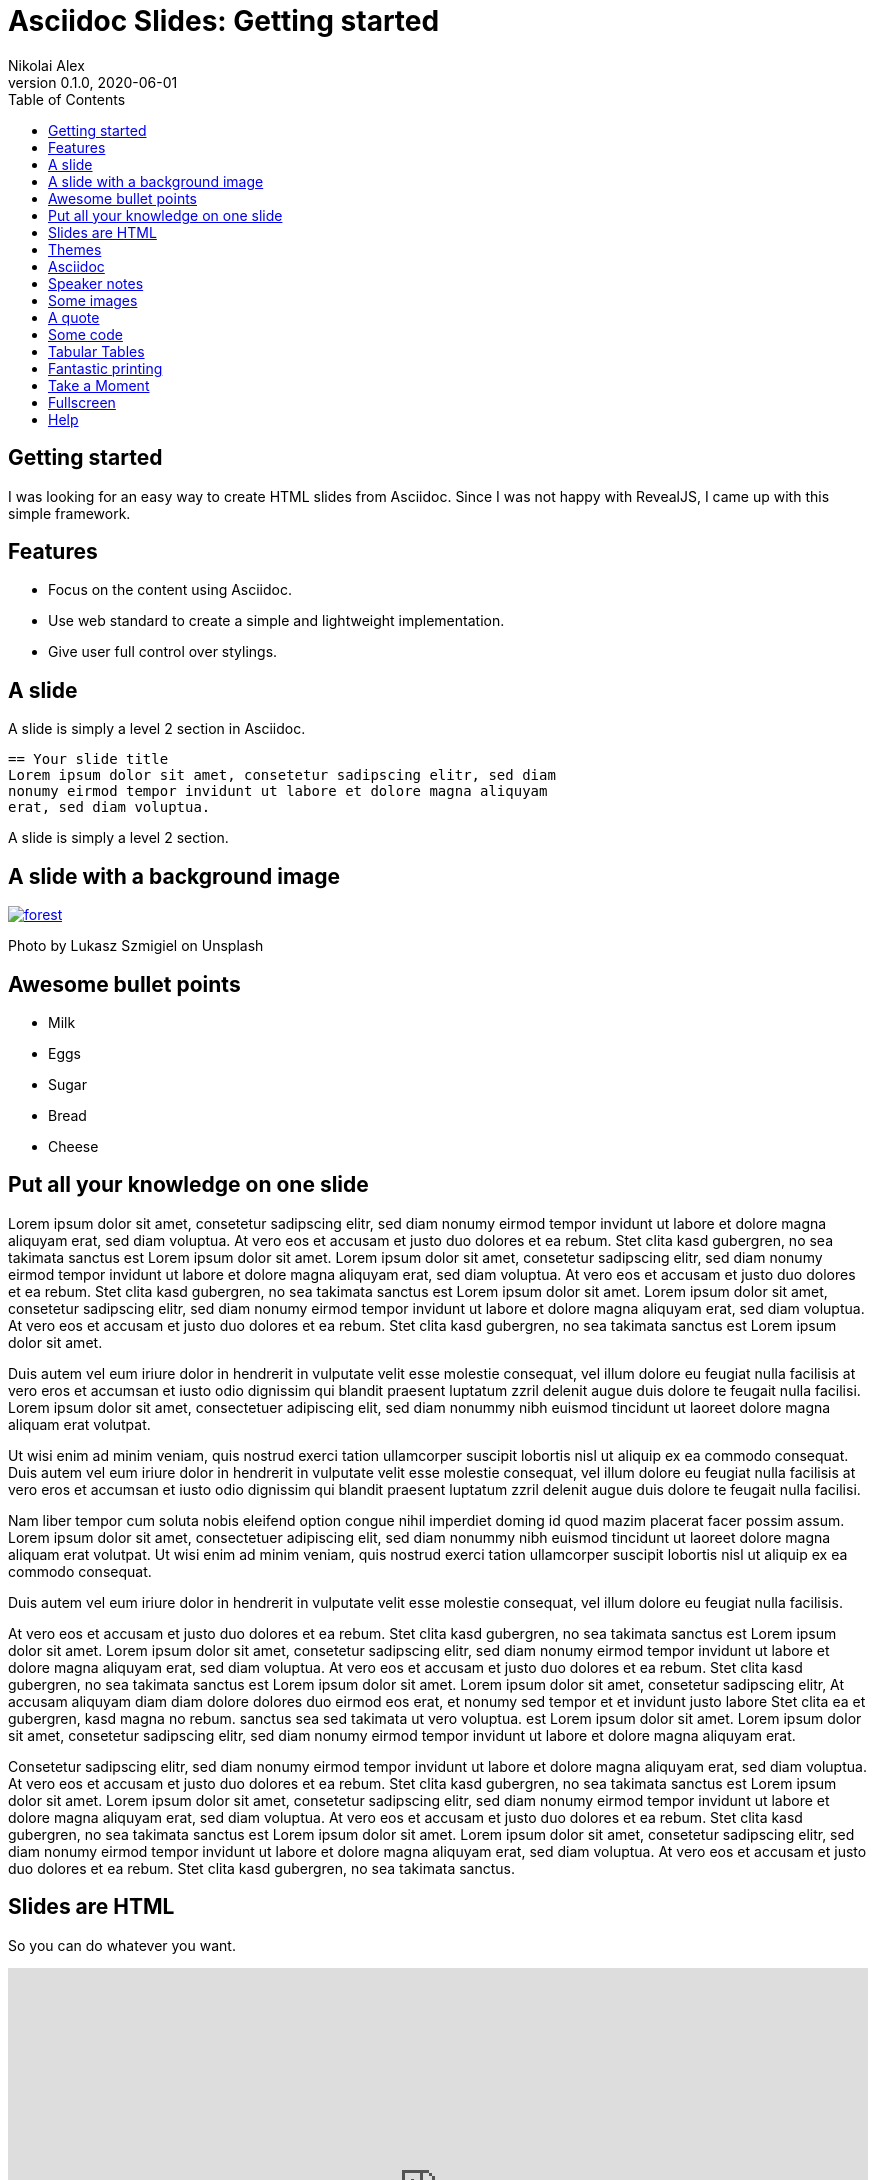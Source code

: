 = Asciidoc Slides: Getting started
:author: Nikolai Alex
:revnumber: 0.1.0
:revdate: 2020-06-01
:toc:
:docinfodir: dist/docinfo
:stylesdir: dist/css
:imagesdir: images
:docinfo: shared
:source-highlighter: rouge
:stylesheet!:
:linkcss:
:nofooter:

== Getting started
I was looking for an easy way to create HTML slides from Asciidoc. Since I was not happy with RevealJS, I came up with this simple framework.

== Features
* Focus on the content using Asciidoc.
* Use web standard to create a simple and lightweight implementation.
* Give user full control over stylings.

== A slide
A slide is simply a level 2 section in Asciidoc.

[source,asciidoc]
----
== Your slide title
Lorem ipsum dolor sit amet, consetetur sadipscing elitr, sed diam
nonumy eirmod tempor invidunt ut labore et dolore magna aliquyam
erat, sed diam voluptua.
----

[.notes]
****
A slide is simply a level 2 section.
****

== A slide with a background image
[.background]
[link=https://unsplash.com/photos/jFCViYFYcus]
image::forest.jpg[]

[.notes]
Photo by Lukasz Szmigiel on Unsplash

== Awesome bullet points
* Milk
* Eggs
* Sugar
* Bread
* Cheese

== Put all your knowledge on one slide

Lorem ipsum dolor sit amet, consetetur sadipscing elitr, sed diam nonumy eirmod tempor invidunt ut labore et dolore magna aliquyam erat, sed diam voluptua. At vero eos et accusam et justo duo dolores et ea rebum. Stet clita kasd gubergren, no sea takimata sanctus est Lorem ipsum dolor sit amet. Lorem ipsum dolor sit amet, consetetur sadipscing elitr, sed diam nonumy eirmod tempor invidunt ut labore et dolore magna aliquyam erat, sed diam voluptua. At vero eos et accusam et justo duo dolores et ea rebum. Stet clita kasd gubergren, no sea takimata sanctus est Lorem ipsum dolor sit amet. Lorem ipsum dolor sit amet, consetetur sadipscing elitr, sed diam nonumy eirmod tempor invidunt ut labore et dolore magna aliquyam erat, sed diam voluptua. At vero eos et accusam et justo duo dolores et ea rebum. Stet clita kasd gubergren, no sea takimata sanctus est Lorem ipsum dolor sit amet.

Duis autem vel eum iriure dolor in hendrerit in vulputate velit esse molestie consequat, vel illum dolore eu feugiat nulla facilisis at vero eros et accumsan et iusto odio dignissim qui blandit praesent luptatum zzril delenit augue duis dolore te feugait nulla facilisi. Lorem ipsum dolor sit amet, consectetuer adipiscing elit, sed diam nonummy nibh euismod tincidunt ut laoreet dolore magna aliquam erat volutpat.

Ut wisi enim ad minim veniam, quis nostrud exerci tation ullamcorper suscipit lobortis nisl ut aliquip ex ea commodo consequat. Duis autem vel eum iriure dolor in hendrerit in vulputate velit esse molestie consequat, vel illum dolore eu feugiat nulla facilisis at vero eros et accumsan et iusto odio dignissim qui blandit praesent luptatum zzril delenit augue duis dolore te feugait nulla facilisi.

Nam liber tempor cum soluta nobis eleifend option congue nihil imperdiet doming id quod mazim placerat facer possim assum. Lorem ipsum dolor sit amet, consectetuer adipiscing elit, sed diam nonummy nibh euismod tincidunt ut laoreet dolore magna aliquam erat volutpat. Ut wisi enim ad minim veniam, quis nostrud exerci tation ullamcorper suscipit lobortis nisl ut aliquip ex ea commodo consequat.

Duis autem vel eum iriure dolor in hendrerit in vulputate velit esse molestie consequat, vel illum dolore eu feugiat nulla facilisis.

At vero eos et accusam et justo duo dolores et ea rebum. Stet clita kasd gubergren, no sea takimata sanctus est Lorem ipsum dolor sit amet. Lorem ipsum dolor sit amet, consetetur sadipscing elitr, sed diam nonumy eirmod tempor invidunt ut labore et dolore magna aliquyam erat, sed diam voluptua. At vero eos et accusam et justo duo dolores et ea rebum. Stet clita kasd gubergren, no sea takimata sanctus est Lorem ipsum dolor sit amet. Lorem ipsum dolor sit amet, consetetur sadipscing elitr, At accusam aliquyam diam diam dolore dolores duo eirmod eos erat, et nonumy sed tempor et et invidunt justo labore Stet clita ea et gubergren, kasd magna no rebum. sanctus sea sed takimata ut vero voluptua. est Lorem ipsum dolor sit amet. Lorem ipsum dolor sit amet, consetetur sadipscing elitr, sed diam nonumy eirmod tempor invidunt ut labore et dolore magna aliquyam erat.

Consetetur sadipscing elitr, sed diam nonumy eirmod tempor invidunt ut labore et dolore magna aliquyam erat, sed diam voluptua. At vero eos et accusam et justo duo dolores et ea rebum. Stet clita kasd gubergren, no sea takimata sanctus est Lorem ipsum dolor sit amet. Lorem ipsum dolor sit amet, consetetur sadipscing elitr, sed diam nonumy eirmod tempor invidunt ut labore et dolore magna aliquyam erat, sed diam voluptua. At vero eos et accusam et justo duo dolores et ea rebum. Stet clita kasd gubergren, no sea takimata sanctus est Lorem ipsum dolor sit amet. Lorem ipsum dolor sit amet, consetetur sadipscing elitr, sed diam nonumy eirmod tempor invidunt ut labore et dolore magna aliquyam erat, sed diam voluptua. At vero eos et accusam et justo duo dolores et ea rebum. Stet clita kasd gubergren, no sea takimata sanctus.

== Slides are HTML

So you can do whatever you want.

++++
<iframe height="451" style="width: 100%;" scrolling="no" title="Pure CSS Playing Card No.1 - King of Hearts" src="https://codepen.io/ivorjetski/embed/ExaKmjw?height=451&theme-id=light&default-tab=result" frameborder="no" allowtransparency="true" allowfullscreen="true">
  See the Pen <a href='https://codepen.io/ivorjetski/pen/ExaKmjw'>Pure CSS Playing Card No.1 - King of Hearts</a> by Ben Evans
  (<a href='https://codepen.io/ivorjetski'>@ivorjetski</a>) on <a href='https://codepen.io'>CodePen</a>.
</iframe>
++++

== Themes
Just link your css at the end and override or add styles. Modify the file ``dist/docinfo/docinfo-footer.html`` to add your custom css or just edit the ``dist/css/theme-simple.css``

== Asciidoc
The slides are generated from Asciidoc. Unfourtunalty, I had to modify the HTML output. For that you have to require a ruby class.

[source,shell]
----
$ asciidoctor -r ./dist/lib/asciidoc_slides_converter.rb getting_started.adoc
----

== Speaker notes
Use **N** to switch into presentation mode. You can add notes using the following code.

[source,asciidoc]
----
[.notes]
* Your help text.
* You can use all Asciidoc features for writing notes.
----

[.notes]
****
These are your notes. Never forget what you want to say.

[source,asciidoc]
----
[.notes]
* Your help text.
* You can use all Asciidoc features for writing notes.
----
****

== Some images
You can also use inline images.

image:forest.jpg[height=400px]
image:forest.jpg[height=400px]

[.notes]
****
Photo by Sebastian Unrau on Unsplash

[source,asciidoc]
----
== Some images
You can also use inline images.

image:forest.jpg[height=400px]
image:forest.jpg[height=400px]
----
****

== A quote

[quote, Benjamin Franklin]
Either write something worth reading or do something worth writing.

== Some code

[source,java]
----
Foo foo = new Foo();
Bar bar = foo.bar();
System.out.println(bar);
----

== Tabular Tables

[options="header"]
|===
| Column A | Column B
| Lorem    | Ipsum
| dolor    | sit
|===

== Fantastic printing
Just print this page. The ''print.css'' should take care of everything.

== Take a Moment
Press **B** or **.** on your keyboard to pause the presentation. This is helpful when you're on stage and want to take distracting slides off the screen.

== Fullscreen
Press **F** to enter or leave fullscreen mode.

== Help
Pressing **H** displays the help dialog with all shortcut options.